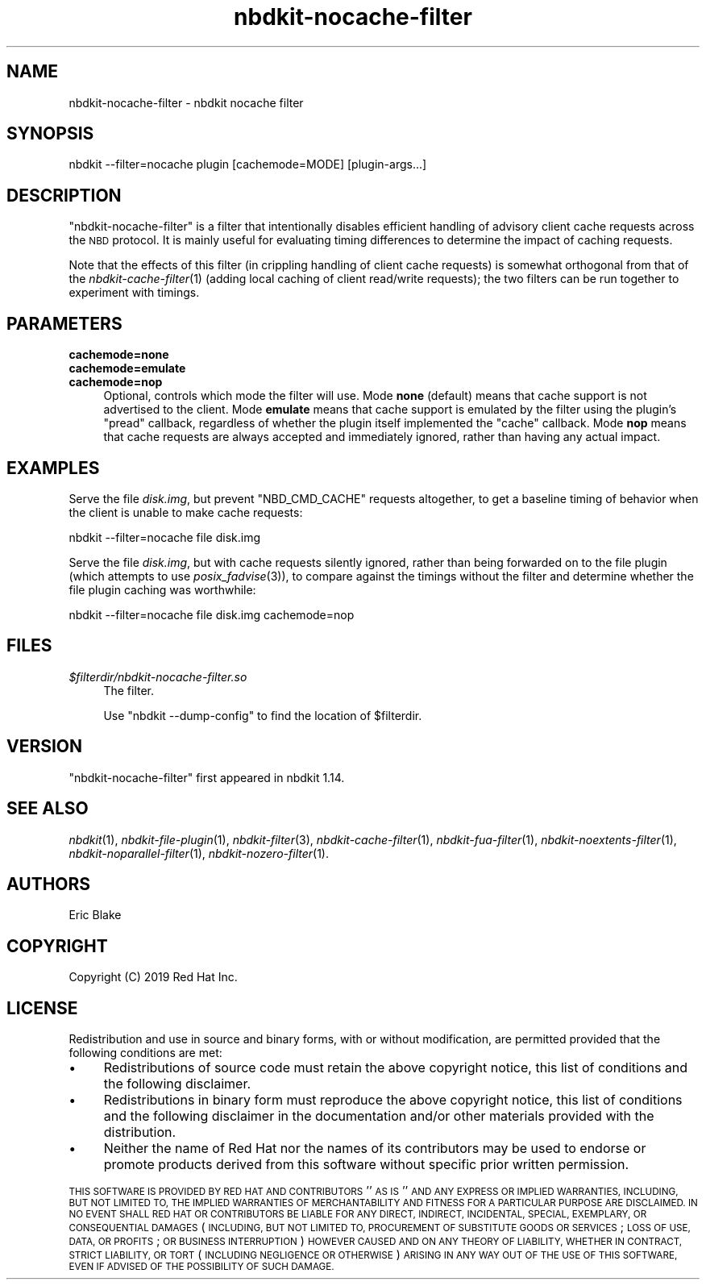 .\" Automatically generated by Podwrapper::Man 1.21.8 (Pod::Simple 3.35)
.\"
.\" Standard preamble:
.\" ========================================================================
.de Sp \" Vertical space (when we can't use .PP)
.if t .sp .5v
.if n .sp
..
.de Vb \" Begin verbatim text
.ft CW
.nf
.ne \\$1
..
.de Ve \" End verbatim text
.ft R
.fi
..
.\" Set up some character translations and predefined strings.  \*(-- will
.\" give an unbreakable dash, \*(PI will give pi, \*(L" will give a left
.\" double quote, and \*(R" will give a right double quote.  \*(C+ will
.\" give a nicer C++.  Capital omega is used to do unbreakable dashes and
.\" therefore won't be available.  \*(C` and \*(C' expand to `' in nroff,
.\" nothing in troff, for use with C<>.
.tr \(*W-
.ds C+ C\v'-.1v'\h'-1p'\s-2+\h'-1p'+\s0\v'.1v'\h'-1p'
.ie n \{\
.    ds -- \(*W-
.    ds PI pi
.    if (\n(.H=4u)&(1m=24u) .ds -- \(*W\h'-12u'\(*W\h'-12u'-\" diablo 10 pitch
.    if (\n(.H=4u)&(1m=20u) .ds -- \(*W\h'-12u'\(*W\h'-8u'-\"  diablo 12 pitch
.    ds L" ""
.    ds R" ""
.    ds C` ""
.    ds C' ""
'br\}
.el\{\
.    ds -- \|\(em\|
.    ds PI \(*p
.    ds L" ``
.    ds R" ''
.    ds C`
.    ds C'
'br\}
.\"
.\" Escape single quotes in literal strings from groff's Unicode transform.
.ie \n(.g .ds Aq \(aq
.el       .ds Aq '
.\"
.\" If the F register is >0, we'll generate index entries on stderr for
.\" titles (.TH), headers (.SH), subsections (.SS), items (.Ip), and index
.\" entries marked with X<> in POD.  Of course, you'll have to process the
.\" output yourself in some meaningful fashion.
.\"
.\" Avoid warning from groff about undefined register 'F'.
.de IX
..
.if !\nF .nr F 0
.if \nF>0 \{\
.    de IX
.    tm Index:\\$1\t\\n%\t"\\$2"
..
.    if !\nF==2 \{\
.        nr % 0
.        nr F 2
.    \}
.\}
.\" ========================================================================
.\"
.IX Title "nbdkit-nocache-filter 1"
.TH nbdkit-nocache-filter 1 "2020-06-10" "nbdkit-1.21.8" "NBDKIT"
.\" For nroff, turn off justification.  Always turn off hyphenation; it makes
.\" way too many mistakes in technical documents.
.if n .ad l
.nh
.SH "NAME"
nbdkit\-nocache\-filter \- nbdkit nocache filter
.SH "SYNOPSIS"
.IX Header "SYNOPSIS"
.Vb 1
\& nbdkit \-\-filter=nocache plugin [cachemode=MODE] [plugin\-args...]
.Ve
.SH "DESCRIPTION"
.IX Header "DESCRIPTION"
\&\f(CW\*(C`nbdkit\-nocache\-filter\*(C'\fR is a filter that intentionally disables
efficient handling of advisory client cache requests across the \s-1NBD\s0
protocol.  It is mainly useful for evaluating timing differences to
determine the impact of caching requests.
.PP
Note that the effects of this filter (in crippling handling of client
cache requests) is somewhat orthogonal from that of the
\&\fInbdkit\-cache\-filter\fR\|(1) (adding local caching of client read/write
requests); the two filters can be run together to experiment with
timings.
.SH "PARAMETERS"
.IX Header "PARAMETERS"
.IP "\fBcachemode=none\fR" 4
.IX Item "cachemode=none"
.PD 0
.IP "\fBcachemode=emulate\fR" 4
.IX Item "cachemode=emulate"
.IP "\fBcachemode=nop\fR" 4
.IX Item "cachemode=nop"
.PD
Optional, controls which mode the filter will use.  Mode \fBnone\fR
(default) means that cache support is not advertised to the
client. Mode \fBemulate\fR means that cache support is emulated by the
filter using the plugin's \f(CW\*(C`pread\*(C'\fR callback, regardless of whether the
plugin itself implemented the \f(CW\*(C`cache\*(C'\fR callback. Mode \fBnop\fR means
that cache requests are always accepted and immediately ignored,
rather than having any actual impact.
.SH "EXAMPLES"
.IX Header "EXAMPLES"
Serve the file \fIdisk.img\fR, but prevent \f(CW\*(C`NBD_CMD_CACHE\*(C'\fR requests
altogether, to get a baseline timing of behavior when the client is
unable to make cache requests:
.PP
.Vb 1
\& nbdkit \-\-filter=nocache file disk.img
.Ve
.PP
Serve the file \fIdisk.img\fR, but with cache requests silently ignored,
rather than being forwarded on to the file plugin (which attempts to
use \fIposix_fadvise\fR\|(3)), to compare against the timings without the
filter and determine whether the file plugin caching was worthwhile:
.PP
.Vb 1
\& nbdkit \-\-filter=nocache file disk.img cachemode=nop
.Ve
.SH "FILES"
.IX Header "FILES"
.IP "\fI\f(CI$filterdir\fI/nbdkit\-nocache\-filter.so\fR" 4
.IX Item "$filterdir/nbdkit-nocache-filter.so"
The filter.
.Sp
Use \f(CW\*(C`nbdkit \-\-dump\-config\*(C'\fR to find the location of \f(CW$filterdir\fR.
.SH "VERSION"
.IX Header "VERSION"
\&\f(CW\*(C`nbdkit\-nocache\-filter\*(C'\fR first appeared in nbdkit 1.14.
.SH "SEE ALSO"
.IX Header "SEE ALSO"
\&\fInbdkit\fR\|(1),
\&\fInbdkit\-file\-plugin\fR\|(1),
\&\fInbdkit\-filter\fR\|(3),
\&\fInbdkit\-cache\-filter\fR\|(1),
\&\fInbdkit\-fua\-filter\fR\|(1),
\&\fInbdkit\-noextents\-filter\fR\|(1),
\&\fInbdkit\-noparallel\-filter\fR\|(1),
\&\fInbdkit\-nozero\-filter\fR\|(1).
.SH "AUTHORS"
.IX Header "AUTHORS"
Eric Blake
.SH "COPYRIGHT"
.IX Header "COPYRIGHT"
Copyright (C) 2019 Red Hat Inc.
.SH "LICENSE"
.IX Header "LICENSE"
Redistribution and use in source and binary forms, with or without
modification, are permitted provided that the following conditions are
met:
.IP "\(bu" 4
Redistributions of source code must retain the above copyright
notice, this list of conditions and the following disclaimer.
.IP "\(bu" 4
Redistributions in binary form must reproduce the above copyright
notice, this list of conditions and the following disclaimer in the
documentation and/or other materials provided with the distribution.
.IP "\(bu" 4
Neither the name of Red Hat nor the names of its contributors may be
used to endorse or promote products derived from this software without
specific prior written permission.
.PP
\&\s-1THIS SOFTWARE IS PROVIDED BY RED HAT AND CONTRIBUTORS\s0 ''\s-1AS IS\s0'' \s-1AND
ANY EXPRESS OR IMPLIED WARRANTIES, INCLUDING, BUT NOT LIMITED TO,
THE IMPLIED WARRANTIES OF MERCHANTABILITY AND FITNESS FOR A
PARTICULAR PURPOSE ARE DISCLAIMED. IN NO EVENT SHALL RED HAT OR
CONTRIBUTORS BE LIABLE FOR ANY DIRECT, INDIRECT, INCIDENTAL,
SPECIAL, EXEMPLARY, OR CONSEQUENTIAL DAMAGES\s0 (\s-1INCLUDING, BUT NOT
LIMITED TO, PROCUREMENT OF SUBSTITUTE GOODS OR SERVICES\s0; \s-1LOSS OF
USE, DATA, OR PROFITS\s0; \s-1OR BUSINESS INTERRUPTION\s0) \s-1HOWEVER CAUSED AND
ON ANY THEORY OF LIABILITY, WHETHER IN CONTRACT, STRICT LIABILITY,
OR TORT\s0 (\s-1INCLUDING NEGLIGENCE OR OTHERWISE\s0) \s-1ARISING IN ANY WAY OUT
OF THE USE OF THIS SOFTWARE, EVEN IF ADVISED OF THE POSSIBILITY OF
SUCH DAMAGE.\s0
